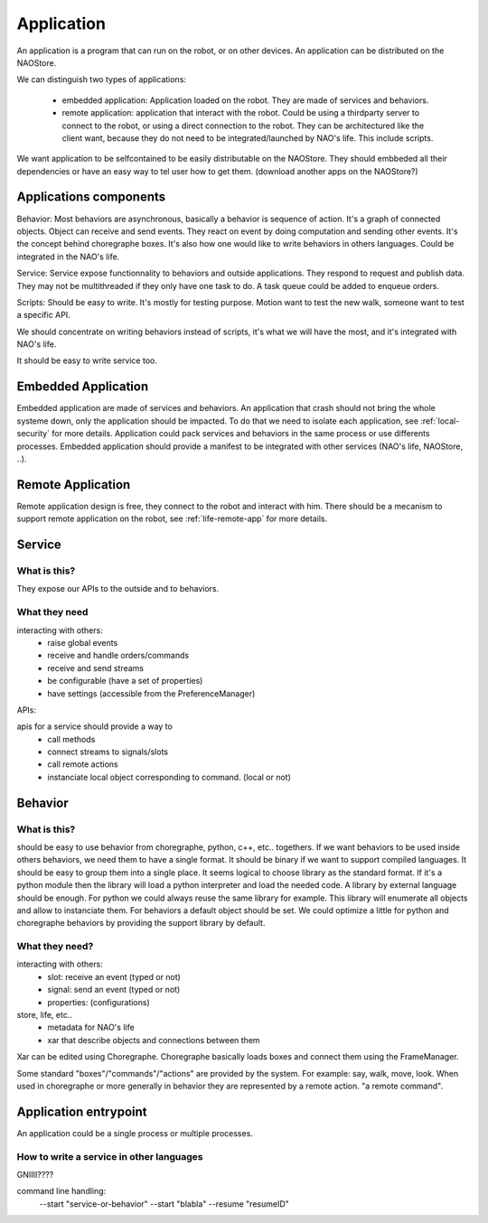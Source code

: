 .. _application:

Application
===========

An application is a program that can run on the robot, or on other devices. An application can be distributed on the NAOStore.

We can distinguish two types of applications:

 - embedded application: Application loaded on the robot. They are made of
   services and behaviors.

 - remote application: application that interact with the robot. Could be using
   a thirdparty server to connect to the robot, or using a direct connection to
   the robot. They can be architectured like the client want, because they do
   not need to be integrated/launched by NAO's life. This include scripts.

We want application to be selfcontained to be easily distributable on the NAOStore. They should embbeded all their dependencies or have an easy way to tel user how to get them. (download another apps on the NAOStore?)


Applications components
-----------------------

Behavior:
Most behaviors are asynchronous, basically a behavior is sequence of action. It's a graph of connected objects. Object can receive and send events. They react on event by doing computation and sending other events. It's the concept behind choregraphe boxes. It's also how one would like to write behaviors in others languages. Could be integrated in the NAO's life.

Service:
Service expose functionnality to behaviors and outside applications. They respond to request and publish data. They may not be multithreaded if they only have one task to do. A task queue could be added to enqueue orders.

Scripts:
Should be easy to write. It's mostly for testing purpose. Motion want to test the new walk, someone want to test a specific API.

We should concentrate on writing behaviors instead of scripts, it's what we will have the most, and it's integrated with NAO's life.

It should be easy to write service too.



Embedded Application
--------------------

Embedded application are made of services and behaviors. An application that crash should not bring the whole systeme down, only the application should be impacted. To do that we need to isolate each application, see :ref:`local-security` for more details. Application could pack services and behaviors in the same process or use differents processes. Embedded application should provide a manifest to be integrated with other services (NAO's life, NAOStore, ..).


Remote Application
------------------

Remote application design is free, they connect to the robot and interact with him. There should be a mecanism to support remote application on the robot, see :ref:`life-remote-app` for more details.

.. _service:

Service
-------

What is this?
+++++++++++++

They expose our APIs to the outside and to behaviors.

What they need
++++++++++++++

interacting with others:
  - raise global events
  - receive and handle orders/commands
  - receive and send streams
  - be configurable (have a set of properties)
  - have settings (accessible from the PreferenceManager)

APIs:

apis for a service should provide a way to
  - call methods
  - connect streams to signals/slots
  - call remote actions
  - instanciate local object corresponding to command. (local or not)


.. _behavior:

Behavior
--------

What is this?
+++++++++++++

should be easy to use behavior from choregraphe, python, c++, etc.. togethers.
If we want behaviors to be used inside others behaviors, we need them to have a single format. It should be binary if we want to support compiled languages. It should be easy to group them into a single place.
It seems logical to choose library as the standard format.
If it's a python module then the library will load a python interpreter and load the needed code. A library by external language should be enough. For python we could always reuse the same library for example. This library will enumerate all objects and allow to instanciate them. For behaviors a default object should be set. We could optimize a little for python and choregraphe behaviors by providing the support library by default.


What they need?
+++++++++++++++

interacting with others:
  - slot: receive an event (typed or not)
  - signal: send an event (typed or not)
  - properties: (configurations)

store, life, etc..
  - metadata for NAO's life
  - xar that describe objects and connections between them


Xar can be edited using Choregraphe. Choregraphe basically loads boxes and connect them using the FrameManager.

Some standard "boxes"/"commands"/"actions" are provided by the system. For example: say, walk, move, look. When used in choregraphe or more generally in behavior they are represented by a remote action. "a remote command".



Application entrypoint
----------------------

An application could be a single process or multiple processes.

How to write a service in other languages
+++++++++++++++++++++++++++++++++++++++++

GNIIII????

command line handling:
  --start "service-or-behavior" --start "blabla"
  --resume "resumeID"


